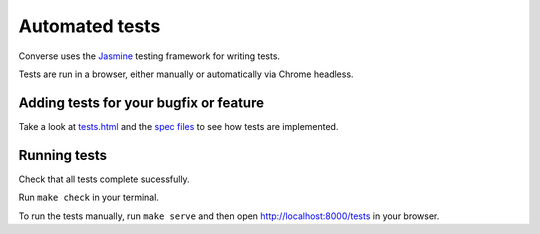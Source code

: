 Automated tests
===============

Converse uses the `Jasmine <https://jasmine.github.io/>`_ testing framework for
writing tests.

Tests are run in a browser, either manually or automatically via Chrome
headless.

Adding tests for your bugfix or feature
----------------------------------------

Take a look at `tests.html <https://github.com/jcbrand/converse.js/blob/master/tests.html>`_
and the `spec files <https://github.com/jcbrand/converse.js/blob/master/tests.html>`_
to see how tests are implemented.

Running tests
-------------

Check that all tests complete sucessfully.

Run ``make check`` in your terminal.

To run the tests manually, run ``make serve`` and then open `http://localhost:8000/tests <https://github.com/jcbrand/converse.js/blob/master/tests.html>`_ in your browser.
